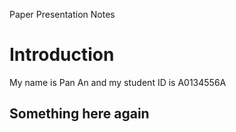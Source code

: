 Paper Presentation Notes

* Introduction
My name is Pan An and my student ID is A0134556A
** Something here again
